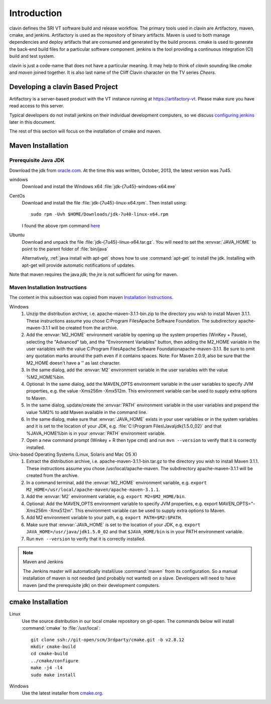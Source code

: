 ============
Introduction
============

clavin defines the SRI VT software build and release workflow. The
primary tools used in clavin are Artifactory, maven, cmake, and
jenkins. Artifactory is used as the repository of binary
artifacts. Maven is used to both manage dependencies and deploy
artifacts that are consumed and generated by the build process. cmake
is used to generate the back-end build files for a particular software
component. jenkins is the tool providing a continuous integration (CI)
build and test system.

clavin is just a code-name that does not have a particular meaning. It
may help to think of *clavin* sounding like *cmake* and *maven* joined
together. It is also last name of the Cliff Clavin character on the TV
series *Cheers*. 

Developing a clavin Based Project
=================================

Artifactory is a server-based product with the VT instance running at
https://artifactory-vt.  Please make sure you have read access to this
server.

Typical developers do not install jenkins on their individual
development computers, so we discuss `configuring jenkins <configuring
jenkins>`_ later in this document. 

The rest of this section will focus
on the installation of cmake and maven.

Maven Installation
==================

Prerequisite Java JDK
---------------------

.. index:: jdk; installation

Download the jdk from `oracle.com
<http://www.oracle.com/technetwork/java/javase/downloads/jdk7-downloads-1880260.html>`__.
At the time this was written, October, 2013, the latest version was
7u45.

windows
   Download and install the Windows x64
   :file:`jdk-{7u45}-windows-x64.exe`

CentOs
   Download and install the file
   :file:`jdk-{7u45}-linux-x64.rpm`. Then install using::
   
      sudo rpm -Uvh $HOME/Downloads/jdk-7u40-linux-x64.rpm

   I found the above rpm command `here
   <http://www.if-not-true-then-false.com/2010/install-sun-oracle-java-jdk-jre-7-on-fedora-centos-red-hat-rhel/>`__

Ubuntu
   Download and unpack the file
   :file:`jdk-{7u45}-linux-x64.tar.gz`. You will need to set the
   :envvar:`JAVA_HOME` to point to the parent folder of
   :file:`bin/java`

   Alternatively, :ref:`java install with apt-get` shows how to use
   :command:`apt-get` to install the jdk. Installing with apt-get will
   provide automatic notifications of updates.

Note that maven requires the java *jdk*; the *jre* is not sufficient
for using for maven. 

Maven Installation Instructions
-------------------------------

.. index:: maven; installation

The content in this subsection was copied from maven 
`Installation Instructions <http://maven.apache.org/download.cgi>`__.

Windows
   #. Unzip the distribution archive, i.e. apache-maven-3.1.1-bin.zip to
      the directory you wish to install Maven 3.1.1. These instructions
      assume you chose C:\Program Files\Apache Software Foundation. The
      subdirectory apache-maven-3.1.1 will be created from the archive.

   #. Add the :envvar:`M2_HOME` environment variable by opening up the system
      properties (WinKey + Pause), selecting the "Advanced" tab, and the
      "Environment Variables" button, then adding the M2_HOME variable in
      the user variables with the value C:\Program Files\Apache Software
      Foundation\apache-maven-3.1.1. Be sure to omit any quotation marks
      around the path even if it contains spaces. Note: For Maven 2.0.9,
      also be sure that the M2_HOME doesn't have a '\' as last character.

   #. In the same dialog, add the :envvar:`M2` environment variable in the user
      variables with the value %M2_HOME%\bin.

   #. Optional: In the same dialog, add the MAVEN_OPTS environment
      variable in the user variables to specify JVM properties, e.g. the
      value -Xms256m -Xmx512m. This environment variable can be used to
      supply extra options to Maven.

   #. In the same dialog, update/create the :envvar:`PATH` environment variable in
      the user variables and prepend the value %M2% to add Maven
      available in the command line.

   #. In the same dialog, make sure that :envvar:`JAVA_HOME` exists in your user
      variables or in the system variables and it is set to the location
      of your JDK, e.g. :file:`C:\Program Files\Java\jdk{1.5.0_02}` and that
      %JAVA_HOME%\bin is in your :envvar:`PATH` environment variable.

   #. Open a new command prompt (Winkey + R then type cmd) and run 
      ``mvn --version``  to verify that it is correctly installed.

Unix-based Operating Systems (Linux, Solaris and Mac OS X)
   #. Extract the distribution archive,
      i.e. apache-maven-3.1.1-bin.tar.gz to the directory you wish to
      install Maven 3.1.1. These instructions assume you chose
      /usr/local/apache-maven. The subdirectory apache-maven-3.1.1 will
      be created from the archive.

   #. In a command terminal, add the :envvar:`M2_HOME` environment variable,
      e.g. ``export M2_HOME=/usr/local/apache-maven/apache-maven-3.1.1``.

   #. Add the :envvar:`M2` environment variable, e.g. ``export M2=$M2_HOME/bin``.

   #. Optional: Add the MAVEN_OPTS environment variable to specify JVM
      properties, e.g. export MAVEN_OPTS="-Xms256m -Xmx512m". This
      environment variable can be used to supply extra options to Maven.

   #. Add M2 environment variable to your path, e.g. 
      ``export PATH=$M2:$PATH``.

   #. Make sure that :envvar:`JAVA_HOME` is set to the location of your JDK,
      e.g. ``export JAVA_HOME=/usr/java/jdk1.5.0_02`` and that ``$JAVA_HOME/bin``
      is in your PATH environment variable.

   #. Run ``mvn --version`` to verify that it is correctly installed.

.. note:: Maven and Jenkins

   The Jenkins master will automatically install/use :command:`maven`
   from its configuration. So a manual installation of maven is not
   needed (and probably not wanted) on a slave. Developers will need
   to have maven (and the prerequisite jdk) on their development
   computers.


cmake Installation
==================

Linux
   Use the source distribution in our local cmake repository on
   git-open. The commands below will install :command:`cmake` to
   :file:`/usr/local`:: 

      git clone ssh://git-open/scm/3rdparty/cmake.git -b v2.8.12
      mkdir cmake-build
      cd cmake-build
      ../cmake/configure
      make -j4 -l4
      sudo make install

Windows
   Use the latest installer from `cmake.org
   <http://www.cmake.org/cmake/resources/software.html>`__. 
